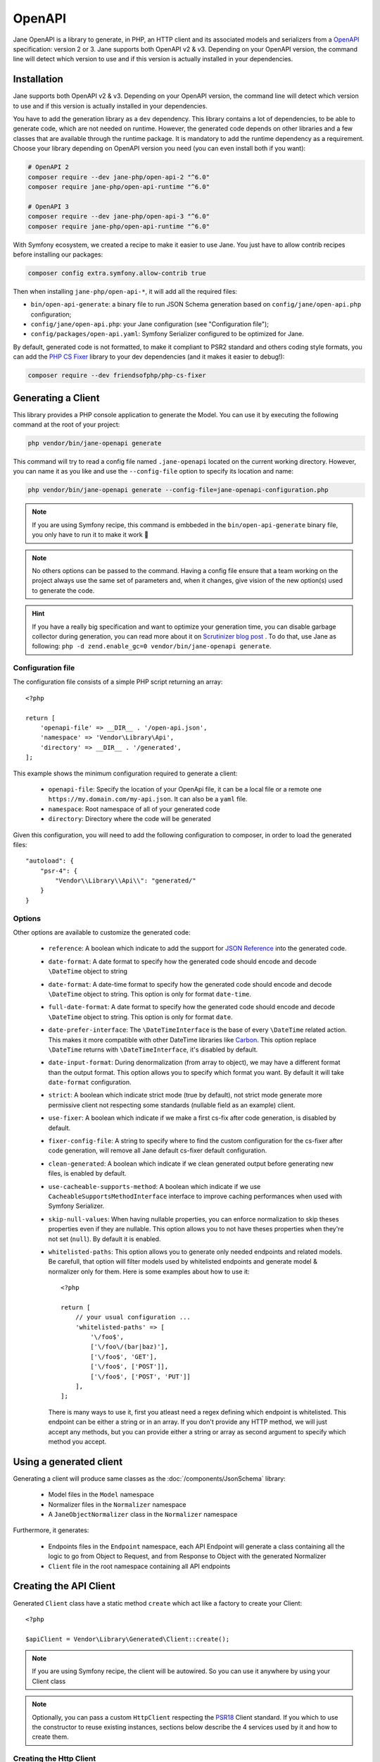 OpenAPI
=======

Jane OpenAPI is a library to generate, in PHP, an HTTP client and its associated models and serializers from a
`OpenAPI`_ specification: version 2 or 3. Jane supports both OpenAPI v2 & v3. Depending on your OpenAPI version, the
command line will detect which version to use and if this version is actually installed in your dependencies.

Installation
------------

Jane supports both OpenAPI v2 & v3. Depending on your OpenAPI version, the command line will detect which version to use
and if this version is actually installed in your dependencies.

You have to add the generation library as a ``dev`` dependency. This library contains a lot of dependencies, to be able
to generate code, which are not needed on runtime. However, the generated code depends on other libraries and a few
classes that are available through the runtime package. It is mandatory to add the runtime dependency as a requirement.
Choose your library depending on OpenAPI version you need (you can even install both if you want):

.. code-block:: bash

    # OpenAPI 2
    composer require --dev jane-php/open-api-2 "^6.0"
    composer require jane-php/open-api-runtime "^6.0"

    # OpenAPI 3
    composer require --dev jane-php/open-api-3 "^6.0"
    composer require jane-php/open-api-runtime "^6.0"

With Symfony ecosystem, we created a recipe to make it easier to use Jane. You just have to allow contrib recipes before
installing our packages:

.. code-block:: bash

    composer config extra.symfony.allow-contrib true

Then when installing ``jane-php/open-api-*``, it will add all the required files:

- ``bin/open-api-generate``: a binary file to run JSON Schema generation based on ``config/jane/open-api.php``
  configuration;
- ``config/jane/open-api.php``: your Jane configuration (see "Configuration file");
- ``config/packages/open-api.yaml``: Symfony Serializer configured to be optimized for Jane.

By default, generated code is not formatted, to make it compliant to PSR2 standard and others coding style formats, you
can add the `PHP CS Fixer`_ library to your dev dependencies (and it makes it easier to debug!):

.. code-block:: bash

    composer require --dev friendsofphp/php-cs-fixer


.. _`OpenAPI`: https://www.openapis.org/
.. _PHP CS Fixer: http://cs.sensiolabs.org/

Generating a Client
-------------------

This library provides a PHP console application to generate the Model. You can use it by executing the following command
at the root of your project:

.. code-block:: bash

    php vendor/bin/jane-openapi generate

This command will try to read a config file named ``.jane-openapi`` located on the current working directory. However,
you can name it as you like and use the ``--config-file`` option to specify its location and name:

.. code-block:: bash

    php vendor/bin/jane-openapi generate --config-file=jane-openapi-configuration.php

.. note::
    If you are using Symfony recipe, this command is embbeded in the ``bin/open-api-generate`` binary file, you only
    have to run it to make it work 🎉

.. note::
    No others options can be passed to the command. Having a config file ensure that a team working on the project
    always use the same set of parameters and, when it changes, give vision of the new option(s) used to generate the
    code.

.. hint::
    If you have a really big specification and want to optimize your generation time, you can disable garbage collector
    during generation, you can read more about it on `Scrutinizer blog post`_ . To do that, use Jane as following:
    ``php -d zend.enable_gc=0 vendor/bin/jane-openapi generate``.

.. _`Scrutinizer blog post`: https://scrutinizer-ci.com/blog/composer-gc-performance-who-is-affected-too

Configuration file
~~~~~~~~~~~~~~~~~~

The configuration file consists of a simple PHP script returning an array::

    <?php

    return [
        'openapi-file' => __DIR__ . '/open-api.json',
        'namespace' => 'Vendor\Library\Api',
        'directory' => __DIR__ . '/generated',
    ];

This example shows the minimum configuration required to generate a client:

 * ``openapi-file``: Specify the location of your OpenApi file, it can be a local file or a remote one
   ``https://my.domain.com/my-api.json``. It can also be a ``yaml`` file.
 * ``namespace``: Root namespace of all of your generated code
 * ``directory``: Directory where the code will be generated

Given this configuration, you will need to add the following configuration to composer, in order to load the generated
files::

    "autoload": {
        "psr-4": {
            "Vendor\\Library\\Api\\": "generated/"
        }
    }

Options
~~~~~~~

Other options are available to customize the generated code:

 * ``reference``: A boolean which indicate to add the support for `JSON Reference`_ into the generated code.
 * ``date-format``: A date format to specify how the generated code should encode and decode ``\DateTime`` object to
   string
 * ``date-format``: A date-time format to specify how the generated code should encode and decode ``\DateTime`` object
   to string.  This option is only for format ``date-time``.
 * ``full-date-format``: A date format to specify how the generated code should encode and decode ``\DateTime`` object
   to string. This option is only for format ``date``.
 * ``date-prefer-interface``: The ``\DateTimeInterface`` is the base of every ``\DateTime`` related action. This makes
   it more compatible with other DateTime libraries like `Carbon`_. This option replace ``\DateTime`` returns with
   ``\DateTimeInterface``, it's disabled by default.
 * ``date-input-format``: During denormalization (from array to object), we may have a different format than the output
   format. This option allows you to specify which format you want. By default it will take ``date-format``
   configuration.
 * ``strict``: A boolean which indicate strict mode (true by default), not strict mode generate more permissive client
   not respecting some standards (nullable field as an example) client.
 * ``use-fixer``: A boolean which indicate if we make a first cs-fix after code generation, is disabled by default.
 * ``fixer-config-file``: A string to specify where to find the custom configuration for the cs-fixer after code
   generation, will remove all Jane default cs-fixer default configuration.
 * ``clean-generated``: A boolean which indicate if we clean generated output before generating new files, is enabled
   by default.
 * ``use-cacheable-supports-method``: A boolean which indicate if we use ``CacheableSupportsMethodInterface`` interface
   to improve caching performances when used with Symfony Serializer.
 * ``skip-null-values``: When having nullable properties, you can enforce normalization to skip theses
   properties even if they are nullable. This option allows you to not have theses properties when they're not set
   (``null``). By default it is enabled.
 * ``whitelisted-paths``: This option allows you to generate only needed endpoints and related models. Be carefull,
   that option will filter models used by whitelisted endpoints and generate model & normalizer only for them. Here is
   some examples about how to use it::

    <?php

    return [
        // your usual configuration ...
        'whitelisted-paths' => [
            '\/foo$',
            ['\/foo\/(bar|baz)'],
            ['\/foo$', 'GET'],
            ['\/foo$', ['POST']],
            ['\/foo$', ['POST', 'PUT']]
        ],
    ];

   There is many ways to use it, first you atleast need a regex defining which endpoint is whitelisted. This endpoint
   can be either a string or in an array. If you don't provide any HTTP method, we will just accept any methods, but
   you can provide either a string or array as second argument to specify which method you accept.

.. _`JSON Reference`: https://tools.ietf.org/id/draft-pbryan-zyp-json-ref-03.html
.. _`Carbon`: https://carbon.nesbot.com/

Using a generated client
------------------------

Generating a client will produce same classes as the :doc:`/components/JsonSchema` library:

 * Model files in the ``Model`` namespace
 * Normalizer files in the ``Normalizer`` namespace
 * A ``JaneObjectNormalizer`` class in the ``Normalizer`` namespace

Furthermore, it generates:

 * Endpoints files in the ``Endpoint`` namespace, each API Endpoint will generate a class containing all the logic to
   go from Object to Request, and from Response to Object with the generated Normalizer
 * ``Client`` file in the root namespace containing all API endpoints

Creating the API Client
-----------------------

Generated ``Client`` class have a static method ``create`` which act like a factory to create your Client::

    <?php

    $apiClient = Vendor\Library\Generated\Client::create();

.. note::

    If you are using Symfony recipe, the client will be autowired. So you can use it anywhere by using your Client class

.. note::

    Optionally, you can pass a custom ``HttpClient`` respecting the `PSR18`_ Client standard. If you which to use the
    constructor to reuse existing instances, sections below describe the 4 services used by it and how to create them.

Creating the Http Client
~~~~~~~~~~~~~~~~~~~~~~~~

The main dependency on the ``Client`` class is an HTTP client respecting the `PSR18`_ client standard. We highly
recommend you to read the `PSR18`_ specification. This HTTP client MAY redirect on a 3XX responses (depend on your API),
but it MUST not throw errors on 4XX and 5XX responses, as this can be handle by the generated code directly.

Recommended way of creating an HTTP Client is by using the `discovery`_ library to create the client::

    <?php

    $httpClient = Http\Discovery\Psr18ClientDiscovery::find();

This allows user of the API to use any client respecting the standard.

.. hint::

    You can use clients such as Symfony `HttpClient`_ as `PSR18`_ client.

Creating the Request Factory
~~~~~~~~~~~~~~~~~~~~~~~~~~~~

The generated endpoints will also need a factory to transform parameters and object of the endpoint to a `PSR7 Request`_.

Like the HTTP Client, it is recommended to use the `discovery`_ library to create it::

    <?php

    $requestFactory = Http\Discovery\Psr17FactoryDiscovery::findRequestFactory();


Creating the Serializer
~~~~~~~~~~~~~~~~~~~~~~~

Like in :doc:`/components/JsonSchema`, creating a serializer is done by using the ``JaneObjectNormalizer`` class::

    <?php

    $normalizers = [
        new \Symfony\Component\Serializer\Normalizer\ArrayDenormalizer(),
        new \Vendor\Library\Generated\Normalizer\JaneObjectNormalizer(),
    ];
    $encoders = [new \Symfony\Component\Serializer\Encoder\JsonEncoder(
        new \Symfony\Component\Serializer\Encoder\JsonEncode(),
        new \Symfony\Component\Serializer\Encoder\JsonDecode([\Symfony\Component\Serializer\Encoder\JsonDecode::ASSOCIATIVE => true])),
    ];

    $serializer = new \Symfony\Component\Serializer\Serializer($normalizers, $encoders);
    $serializer->deserialize('{...}');

With Symfony ecosystem, you just have to use the recipe and all the configuration will be added automatically.
This serializer will be able to encode and decode every data respecting your OpenAPI specification thanks to autowiring
of the generated normalizers.

Creating the Stream Factory
~~~~~~~~~~~~~~~~~~~~~~~~~~~

The generated endpoints will also need a service to transform body parameters like ``resource`` or ``string`` into
`PSR7 Stream`_ when uploading file (multipart form).

Like the HTTP Client and Request Factory, it is recommended to use the `discovery`_ library to create it::

    <?php

    $streamFactory = Http\Discovery\Psr17FactoryDiscovery::findStreamFactory();

Using the API Client
--------------------

Generated code has complete `PHPDoc`_ comment on each method, which should correctly describe the endpoint.
Method names for each endpoint depends on the ``operationId`` property of the OpenAPI specification. And if not present
it will be generated from the endpoint path::

    <?php

    $apiClient = Vendor\Library\Generated\Client::create();
    // Operation id being listFoo
    $foos = $apiClient->listFoo();

Also depending on the parameters of the endpoint, it may have 2 to more arguments.

Last parameter of each endpoint, allows to specify which type of data the method must return. By default, it will try to
return an object depending on the status code of your response. But you can force the method to return a `PSR7 Response`_
object::

    $apiClient = Vendor\Library\Generated\Client::create();
    // First argument is an empty list of parameters, second one being the return type
    $response = $apiClient->listFoo([], Vendor\Library\Generated\Client::FETCH_RESPONSE);

This allow to do custom work when the API does not return standard JSON body.

Host and basePath support
~~~~~~~~~~~~~~~~~~~~~~~~~

Jane OpenAPI will never generate the complete url with the host and the base path for an endpoint. Instead, it will only
do a request on the specified path.

If host and/or base path is present in the specification it is added, via the ``PluginClient``, ``AddHostPlugin`` and
``AddPathPlugin`` thanks to `php-http plugin system`_ when using the static ``create``.

This allow you to configure different host and base path given a specific environment / server, which may defer when in test,
preprod and production environment.

Jane OpenAPI will always try to use ``https`` if present in the scheme (or if there is no scheme). It will use the first scheme
present if ``https`` is not present.

.. _HttpClient: https://symfony.com/doc/current/components/http_client.html#psr-18
.. _discovery: http://docs.php-http.org/en/latest/discovery.html
.. _PSR7 Request: http://www.php-fig.org/psr/psr-7/#32-psrhttpmessagerequestinterface
.. _PSR7 Response: http://www.php-fig.org/psr/psr-7/#33-psrhttpmessageresponseinterface
.. _PSR7 Stream: https://www.php-fig.org/psr/psr-7/#34-psrhttpmessagestreaminterface
.. _PHPDoc: https://www.phpdoc.org/
.. _php-http plugin system: http://docs.php-http.org/en/latest/plugins/introduction.html

Having custom plugins
~~~~~~~~~~~~~~~~~~~~~

If you want to support more behavior such as authentication or other stuff that need a plugin, you can pass them
through the second argument of the static ``create`` method.

Authentication
~~~~~~~~~~~~~~

We do generate a plugin for authentication when needed, it does support:

- ``apiKey`` in header & query for both OpenAPI v2 & v3
- HTTP Basic & Bearer for OpenAPI v3

When your OpenAPI definition contains it, Jane will generate a Authentication namespace that contains all plugins you
need for your API. Then you can pass it to your Jane Client (only if you let Jane make a HTTP Client for you, otherwise
this second parameters is ignored).

Extending the Client
--------------------

Some endpoints need sometimes custom implementation that were not possible to generate through the OpenAPI
specification. Jane OpenAPI try to be nice with this and each specific behavior of an API call has been seprated into
different methods which are public or protected.

As an exemple you may want to encode in base64 a specific query parameter of an Endpoint. First step is to create your
own Endpoint extending the generated one::

    <?php

    namespace Vendor\Library\Api\Endpoint;

    use Vendor\Library\Api\Endpoint\FooEndpoint as BaseEndpoint;
    use Symfony\Component\OptionsResolver\Options;
    use Symfony\Component\OptionsResolver\OptionsResolver;

    class FooEndpoint extends BaseEndpoint
    {
        protected function getQueryOptionsResolver(): OptionsResolver
        {
            $optionsResolver = parent::getQueryOptionsResolver();
            $optionsResolver->setNormalizer('bar', function (Options $options, $value) {
                return base64_encode($value);
            });

            return $optionsResolver;
        }
    }

Once this endpoint is generated, you need to tell your Client to use yours endpoint instead of the Generated one. For
that you can extends the generated client and override the method that use this endpoint::

    <?php

    namespace Vendor\Library\Api;

    use Vendor\Library\Api\Client as BaseClient;
    use Vendor\Library\Api\Endpoint\FooEndpoint;

    class Client extends BaseClient
    {
        public function getFoo(array $queryParameters = [], $fetch = self::FETCH_OBJECT)
        {
            return $this->executePsr7Endpoint(new FooEndpoint($queryParameters), $fetch);
        }
    }

Then you will need to use your own client instead of the generated one. To extends other parts of the endpoint you can
look at the generated code.

Example
-------

In this section, we will see a working example of OpenApi v3 client onto a simple API that gives facts about cats and
comment it.

.. seealso::

    We suggest you to read both Generate and Usage chapters first to understand this chapter more easily.

You can find the fully working example on the following link: https://github.com/janephp/openapi3-example

OpenAPI schema
~~~~~~~~~~~~~~

First, we need a valid OpenAPI schema. You can use tool such as Stoplight_ or other OpenApi designer.

I choosed to represent `CatFacts API`_ within this example:

.. code-block:: yaml

    openapi: 3.0.0
    info:
        version: 1.0.0
        title: 'CatFacts API'
    servers:
        - url: https://cat-fact.herokuapp.com
    paths:
        /facts/random:
            get:
                operationId: randomFact
                responses:
                    200:
                        description: 'Get a random `Fact`'
                        content:
                            application/json:
                                schema:
                                    $ref: '#/components/schemas/Fact'
    components:
        schemas:
            Fact:
                type: object
                properties:
                    _id:
                        type: string
                        description: 'Unique ID for the `Fact`'
                    __v:
                        type: integer
                        description: 'Version number of the `Fact`'
                    user:
                        type: string
                        description: 'ID of the `User` who added the `Fact`'
                    text:
                        type: string
                        description: 'The `Fact` itself'
                    updatedAt:
                        type: string
                        format: date-time
                        description: 'Date in which `Fact` was last modified'
                    sendDate:
                        type: string
                        description: 'If the `Fact` is meant for one time use, this is the date that it is used'
                    deleted:
                        type: boolean
                        description: 'Weather or not the `Fact` has been deleted (Soft deletes are used)'
                    source:
                        type: string
                        description: 'Can be `user` or `api`, indicates who added the fact to the DB'
                    used:
                        type: boolean
                        description: 'Weather or not the `Fact` has been sent by the CatBot. This value is reset each time every `Fact` is used'
                    type:
                        type: string
                        description: 'Type of animal the `Fact` describes (e.g. ‘cat’, ‘dog’, ‘horse’)'

This schema describe the endpoint and the model of the CatFact API.

.. _Stoplight: https://stoplight.io/studio/
.. _CatFacts API: https://alexwohlbruck.github.io/cat-facts/

Jane configuration
~~~~~~~~~~~~~~~~~~

We need to configure Jane before generation. So we create a ``.jane-openapi`` file::

    <?php

    return [
        'openapi-file' => __DIR__ . '/schema.yaml',
        'namespace' => 'CatFacts\Api',
        'directory' => __DIR__ . '/generated/',
        'date-format' => \DateTimeInterface::RFC3339_EXTENDED, // date-time format use by CatFact API
    ];

It will contains a reference to your main schema file (that file can be linked to other files if you want), the PHP
namespace you want for generated classes and the directory you want to use.

Jane generation
~~~~~~~~~~~~~~~

Now we can run generation, basically just require jane with composer (see :doc:`/components/OpenAPI` for more details
about installation) and run the following command:

.. code-block:: bash

    vendor/bin/jane-openapi generate

It will find any ``.jane-openapi`` file and use it as configuration. If your file has a different name, just add
``-c path/to/my/file`` after the command.

Creating a client
~~~~~~~~~~~~~~~~~

Then you need a Client to bridge between Jane and your application. Jane use PSR18_ to make this bridge easier
which allow us to have any middleware we need. If you provide server URL in your schema and you have no authentification
needed for your API, then everything will be automated by Jane, you just have to do::

    use CatFacts\Api\Client;

    $client = Client::create();

And that's all you need. If you need authentification, please read :doc:`/components/OpenAPI`.

.. _PSR18: https://www.php-fig.org/psr/psr-18/

Using your client
~~~~~~~~~~~~~~~~~

Finally we can use our Client and try to get some cool cat fact::

    <?php

    require_once __DIR__.'/vendor/autoload.php';

    $client = \CatFacts\ClientFactory::create();
    $fact = $client->randomFact();


And this will give us a ``Fact`` object as following:

.. code-block:: none

    object(CatFacts\Api\Model\Fact)#29 (10) {
      ["id":protected]=>
      string(24) "591f98108dec2e14e3c20b0f"
      ["v":protected]=>
      int(0)
      ["user":protected]=>
      NULL
      ["text":protected]=>
      string(63) "Cats have been domesticated for half as long as dogs have been."
      ["updatedAt":protected]=>
      object(DateTime)#28 (3) {
        ["date"]=>
        string(26) "2019-08-24 20:20:02.145000"
        ["timezone_type"]=>
        int(2)
        ["timezone"]=>
        string(1) "Z"
      }
      ["sendDate":protected]=>
      NULL
      ["deleted":protected]=>
      bool(false)
      ["source":protected]=>
      string(3) "api"
      ["used":protected]=>
      bool(false)
      ["type":protected]=>
      string(3) "cat"
    }
